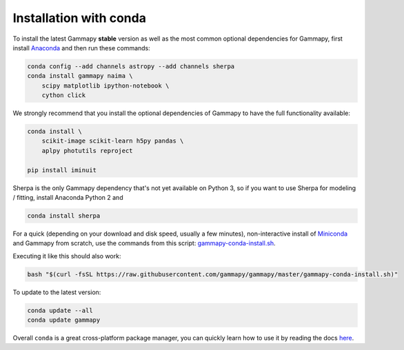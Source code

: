 .. _install-conda:

Installation with conda
=======================

To install the latest Gammapy **stable** version as well as the most common
optional dependencies for Gammapy, first install `Anaconda <http://continuum.io/downloads>`__
and then run these commands:

.. code-block:: bash

    conda config --add channels astropy --add channels sherpa
    conda install gammapy naima \
        scipy matplotlib ipython-notebook \
        cython click

We strongly recommend that you install the optional dependencies of Gammapy to have the full
functionality available:

.. code-block:: bash

    conda install \
        scikit-image scikit-learn h5py pandas \
        aplpy photutils reproject

    pip install iminuit

Sherpa is the only Gammapy dependency that's not yet available on Python 3, so if you want
to use Sherpa for modeling / fitting, install Anaconda Python 2 and

.. code-block:: bash

    conda install sherpa

For a quick (depending on your download and disk speed, usually a few minutes),
non-interactive install of `Miniconda <http://conda.pydata.org/miniconda.html>`__
and Gammapy from scratch, use the commands from this script:
`gammapy-conda-install.sh <https://raw.githubusercontent.com/gammapy/gammapy/master/gammapy-conda-install.sh>`__.

Executing it like this should also work:

.. code-block:: bash

    bash "$(curl -fsSL https://raw.githubusercontent.com/gammapy/gammapy/master/gammapy-conda-install.sh)"

To update to the latest version:

.. code-block:: bash

    conda update --all
    conda update gammapy

Overall ``conda`` is a great cross-platform package manager, you can quickly learn how to use
it by reading the docs `here <http://conda.pydata.org/docs/>`__.
